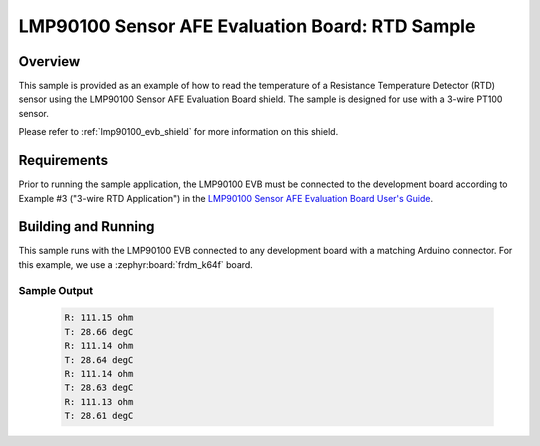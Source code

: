 .. _lmp90100_evb_rtd_sample:

LMP90100 Sensor AFE Evaluation Board: RTD Sample
################################################

Overview
********

This sample is provided as an example of how to read the temperature
of a Resistance Temperature Detector (RTD) sensor using the LMP90100
Sensor AFE Evaluation Board shield. The sample is designed for use
with a 3-wire PT100 sensor.

Please refer to :ref:`lmp90100_evb_shield` for more information on
this shield.

Requirements
************

Prior to running the sample application, the LMP90100 EVB must be
connected to the development board according to Example #3 ("3-wire
RTD Application") in the `LMP90100 Sensor AFE Evaluation Board User's
Guide`_.

Building and Running
********************

This sample runs with the LMP90100 EVB connected to any development
board with a matching Arduino connector. For this example, we use a
:zephyr:board:`frdm_k64f` board.

.. zephyr-app-commands::
   :zephyr-app: samples/shields/lmp90100_evb/rtd
   :board: frdm_k64f
   :goals: build
   :compact:

Sample Output
=============

 .. code-block:: console

    R: 111.15 ohm
    T: 28.66 degC
    R: 111.14 ohm
    T: 28.64 degC
    R: 111.14 ohm
    T: 28.63 degC
    R: 111.13 ohm
    T: 28.61 degC

.. _LMP90100 Sensor AFE Evaluation Board User's Guide:
   http://www.ti.com/lit/pdf/snau028
